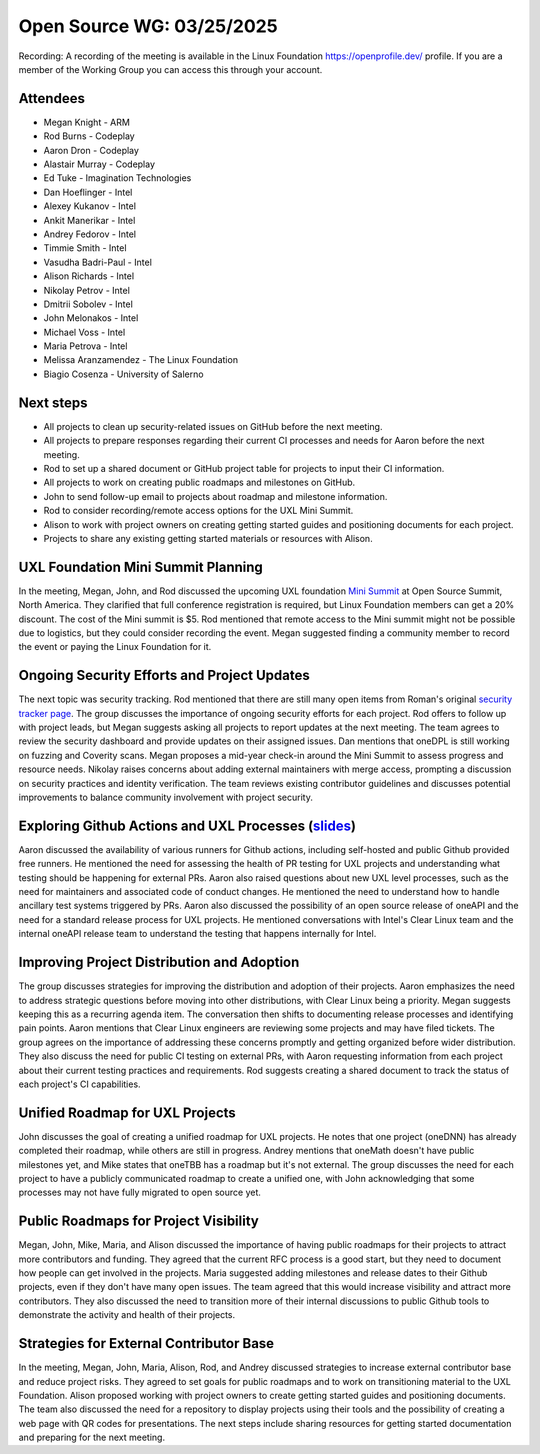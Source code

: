 ===========================
 Open Source WG: 03/25/2025
===========================

Recording: A recording of the meeting is available in the Linux Foundation https://openprofile.dev/ profile. If you are
a member of the Working Group you can access this through your account.

Attendees
=========

* Megan Knight - ARM

* Rod Burns - Codeplay
* Aaron Dron - Codeplay
* Alastair Murray - Codeplay

* Ed Tuke - Imagination Technologies

* Dan Hoeflinger - Intel
* Alexey Kukanov - Intel
* Ankit Manerikar - Intel
* Andrey Fedorov - Intel
* Timmie Smith - Intel
* Vasudha Badri-Paul - Intel
* Alison Richards - Intel
* Nikolay Petrov - Intel
* Dmitrii Sobolev - Intel
* John Melonakos - Intel
* Michael Voss - Intel
* Maria Petrova - Intel

* Melissa Aranzamendez - The Linux Foundation

* Biagio Cosenza - University of Salerno

Next steps
==========

• All projects to clean up security-related issues on GitHub before the next meeting.
• All projects to prepare responses regarding their current CI processes and needs for Aaron before the next meeting.
• Rod to set up a shared document or GitHub project table for projects to input their CI information.
• All projects to work on creating public roadmaps and milestones on GitHub.
• John to send follow-up email to projects about roadmap and milestone information.
• Rod to consider recording/remote access options for the UXL Mini Summit.
• Alison to work with project owners on creating getting started guides and positioning documents for each project.
• Projects to share any existing getting started materials or resources with Alison.

UXL Foundation Mini Summit Planning
===================================

In the meeting, Megan, John, and Rod discussed the upcoming UXL foundation `Mini Summit`_ at Open Source Summit, North
America. They clarified that full conference registration is required, but Linux Foundation members can get a 20%
discount. The cost of the Mini summit is $5. Rod mentioned that remote access to the Mini summit might not be possible
due to logistics, but they could consider recording the event. Megan suggested finding a community member to record the
event or paying the Linux Foundation for it.

Ongoing Security Efforts and Project Updates
============================================

The next topic was security tracking. Rod mentioned that there are still many open items from Roman's original `security
tracker page`_. The group discusses the importance of ongoing security efforts for each project. Rod offers to follow up
with project leads, but Megan suggests asking all projects to report updates at the next meeting. The team agrees to
review the security dashboard and provide updates on their assigned issues. Dan mentions that oneDPL is still working on
fuzzing and Coverity scans. Megan proposes a mid-year check-in around the Mini Summit to assess progress and resource
needs. Nikolay raises concerns about adding external maintainers with merge access, prompting a discussion on security
practices and identity verification. The team reviews existing contributor guidelines and discusses potential
improvements to balance community involvement with project security.

Exploring Github Actions and UXL Processes (`slides`_)
======================================================

Aaron discussed the availability of various runners for Github actions, including self-hosted and public Github provided
free runners. He mentioned the need for assessing the health of PR testing for UXL projects and understanding what
testing should be happening for external PRs. Aaron also raised questions about new UXL level processes, such as the
need for maintainers and associated code of conduct changes. He mentioned the need to understand how to handle ancillary
test systems triggered by PRs. Aaron also discussed the possibility of an open source release of oneAPI and the need for
a standard release process for UXL projects. He mentioned conversations with Intel's Clear Linux team and the internal
oneAPI release team to understand the testing that happens internally for Intel.

Improving Project Distribution and Adoption
===========================================

The group discusses strategies for improving the distribution and adoption of their projects. Aaron emphasizes the need
to address strategic questions before moving into other distributions, with Clear Linux being a priority. Megan suggests
keeping this as a recurring agenda item. The conversation then shifts to documenting release processes and identifying
pain points. Aaron mentions that Clear Linux engineers are reviewing some projects and may have filed tickets. The group
agrees on the importance of addressing these concerns promptly and getting organized before wider distribution. They
also discuss the need for public CI testing on external PRs, with Aaron requesting information from each project about
their current testing practices and requirements. Rod suggests creating a shared document to track the status of each
project's CI capabilities.

Unified Roadmap for UXL Projects
================================

John discusses the goal of creating a unified roadmap for UXL projects. He notes that one project (oneDNN) has already
completed their roadmap, while others are still in progress. Andrey mentions that oneMath doesn't have public milestones
yet, and Mike states that oneTBB has a roadmap but it's not external. The group discusses the need for each project to
have a publicly communicated roadmap to create a unified one, with John acknowledging that some processes may not have
fully migrated to open source yet.

Public Roadmaps for Project Visibility
======================================

Megan, John, Mike, Maria, and Alison discussed the importance of having public roadmaps for their projects to attract
more contributors and funding. They agreed that the current RFC process is a good start, but they need to document how
people can get involved in the projects. Maria suggested adding milestones and release dates to their Github projects,
even if they don't have many open issues. The team agreed that this would increase visibility and attract more
contributors. They also discussed the need to transition more of their internal discussions to public Github tools to
demonstrate the activity and health of their projects.

Strategies for External Contributor Base
========================================

In the meeting, Megan, John, Maria, Alison, Rod, and Andrey discussed strategies to increase external contributor base
and reduce project risks. They agreed to set goals for public roadmaps and to work on transitioning material to the UXL
Foundation. Alison proposed working with project owners to create getting started guides and positioning documents. The
team also discussed the need for a repository to display projects using their tools and the possibility of creating a
web page with QR codes for presentations. The next steps include sharing resources for getting started documentation and
preparing for the next meeting.



.. _`Mini Summit`: https://events.linuxfoundation.org/open-source-summit-north-america/features/co-located-events/#unified-acceleration-uxl-foundation-mini-summit
.. _`slides`: ../presentations/2025-03-25-UXLCIPoC.pdf
.. _`security tracker page`: https://github.com/orgs/uxlfoundation/projects/3/views/1
